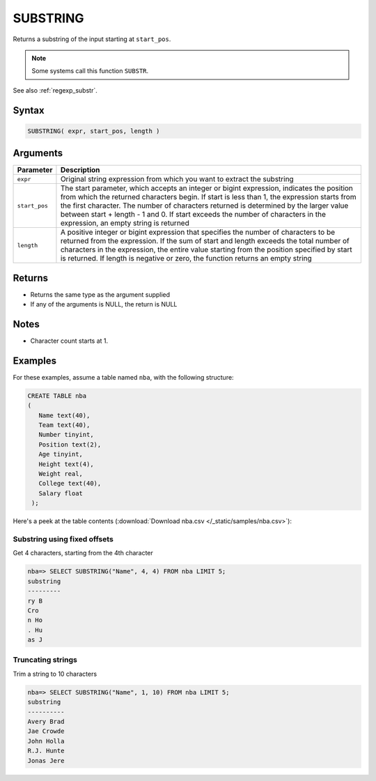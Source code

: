 .. _substring:

*********
SUBSTRING
*********

Returns a substring of the input starting at ``start_pos``.

.. note:: Some systems call this function ``SUBSTR``.

See also :ref:`regexp_substr`.

Syntax
======

.. code-block:: postgres

   SUBSTRING( expr, start_pos, length )

Arguments
=========

.. list-table:: 
   :widths: auto
   :header-rows: 1
   
   * - Parameter
     - Description
   * - ``expr``
     - Original string expression from which you want to extract the substring
   * - ``start_pos``
     - The start parameter, which accepts an integer or bigint expression, indicates the position from which the returned characters begin. If start is less than 1, the expression starts from the first character. The number of characters returned is determined by the larger value between start + length - 1 and 0. If start exceeds the number of characters in the expression, an empty string is returned
   * - ``length``
     - A positive integer or bigint expression that specifies the number of characters to be returned from the expression. If the sum of start and length exceeds the total number of characters in the expression, the entire value starting from the position specified by start is returned. If length is negative or zero, the function returns an empty string

Returns
=======

* Returns the same type as the argument supplied

* If any of the arguments is NULL, the return is NULL

Notes
=====

* Character count starts at 1.


Examples
========

For these examples, assume a table named ``nba``, with the following structure:

.. code-block:: postgres
   
   CREATE TABLE nba
   (
      Name text(40),
      Team text(40),
      Number tinyint,
      Position text(2),
      Age tinyint,
      Height text(4),
      Weight real,
      College text(40),
      Salary float
    );


Here's a peek at the table contents (:download:`Download nba.csv </_static/samples/nba.csv>`):

.. csv-table:: nba.csv
   :file: nba-t10.csv
   :widths: auto
   :header-rows: 1

Substring using fixed offsets
-------------------------------

Get 4 characters, starting from the 4th character

.. code-block:: psql

   nba=> SELECT SUBSTRING("Name", 4, 4) FROM nba LIMIT 5;
   substring
   ---------
   ry B     
   Cro      
   n Ho     
   . Hu     
   as J     

Truncating strings
--------------------

Trim a string to 10 characters

.. code-block:: psql

   nba=> SELECT SUBSTRING("Name", 1, 10) FROM nba LIMIT 5;
   substring 
   ----------
   Avery Brad
   Jae Crowde
   John Holla
   R.J. Hunte
   Jonas Jere

